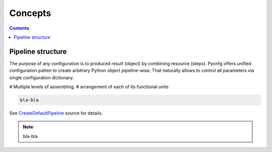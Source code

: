 Concepts
========

.. image:: ./_static/images/workflow.png
    :width: 1000
    :alt: error

.. contents:: **Contents**
    :depth: 1
    :local:
    :backlinks: none

Pipeline structure
^^^^^^^^^^^^^^^^^^

The purpose of any configuration is to produced result (object) by combining
resource (steps). Pycnfg offers unified configuration patten to create
arbitrary Python object pipeline-wise. That naturally allows
to control all parameters via single configuration dictionary.

# Multiple levels of assembling.
# arrangement of each of its functional units




.. code-block:: none

    bla-bla


See `CreateDefaultPipeline <_modules/mlshell/default.html#CreateDefaultPipeline>`_ source for details.


.. note::
    bla-bla
